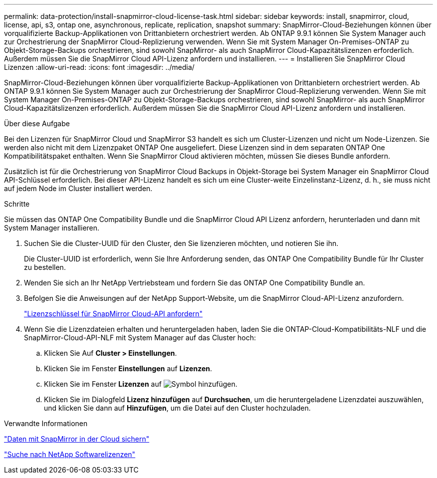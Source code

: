 ---
permalink: data-protection/install-snapmirror-cloud-license-task.html 
sidebar: sidebar 
keywords: install, snapmirror, cloud, license, api, s3, ontap one, asynchronous, replicate, replication, snapshot 
summary: SnapMirror-Cloud-Beziehungen können über vorqualifizierte Backup-Applikationen von Drittanbietern orchestriert werden. Ab ONTAP 9.9.1 können Sie System Manager auch zur Orchestrierung der SnapMirror Cloud-Replizierung verwenden. Wenn Sie mit System Manager On-Premises-ONTAP zu Objekt-Storage-Backups orchestrieren, sind sowohl SnapMirror- als auch SnapMirror Cloud-Kapazitätslizenzen erforderlich. Außerdem müssen Sie die SnapMirror Cloud API-Lizenz anfordern und installieren. 
---
= Installieren Sie SnapMirror Cloud Lizenzen
:allow-uri-read: 
:icons: font
:imagesdir: ../media/


[role="lead"]
SnapMirror-Cloud-Beziehungen können über vorqualifizierte Backup-Applikationen von Drittanbietern orchestriert werden. Ab ONTAP 9.9.1 können Sie System Manager auch zur Orchestrierung der SnapMirror Cloud-Replizierung verwenden. Wenn Sie mit System Manager On-Premises-ONTAP zu Objekt-Storage-Backups orchestrieren, sind sowohl SnapMirror- als auch SnapMirror Cloud-Kapazitätslizenzen erforderlich. Außerdem müssen Sie die SnapMirror Cloud API-Lizenz anfordern und installieren.

.Über diese Aufgabe
Bei den Lizenzen für SnapMirror Cloud und SnapMirror S3 handelt es sich um Cluster-Lizenzen und nicht um Node-Lizenzen. Sie werden also nicht mit dem Lizenzpaket ONTAP One ausgeliefert. Diese Lizenzen sind in dem separaten ONTAP One Kompatibilitätspaket enthalten. Wenn Sie SnapMirror Cloud aktivieren möchten, müssen Sie dieses Bundle anfordern.

Zusätzlich ist für die Orchestrierung von SnapMirror Cloud Backups in Objekt-Storage bei System Manager ein SnapMirror Cloud API-Schlüssel erforderlich. Bei dieser API-Lizenz handelt es sich um eine Cluster-weite Einzelinstanz-Lizenz, d. h., sie muss nicht auf jedem Node im Cluster installiert werden.

.Schritte
Sie müssen das ONTAP One Compatibility Bundle und die SnapMirror Cloud API Lizenz anfordern, herunterladen und dann mit System Manager installieren.

. Suchen Sie die Cluster-UUID für den Cluster, den Sie lizenzieren möchten, und notieren Sie ihn.
+
Die Cluster-UUID ist erforderlich, wenn Sie Ihre Anforderung senden, das ONTAP One Compatibility Bundle für Ihr Cluster zu bestellen.

. Wenden Sie sich an Ihr NetApp Vertriebsteam und fordern Sie das ONTAP One Compatibility Bundle an.
. Befolgen Sie die Anweisungen auf der NetApp Support-Website, um die SnapMirror Cloud-API-Lizenz anzufordern.
+
link:https://mysupport.netapp.com/site/tools/snapmirror-cloud-api-key["Lizenzschlüssel für SnapMirror Cloud-API anfordern"^]

. Wenn Sie die Lizenzdateien erhalten und heruntergeladen haben, laden Sie die ONTAP-Cloud-Kompatibilitäts-NLF und die SnapMirror-Cloud-API-NLF mit System Manager auf das Cluster hoch:
+
.. Klicken Sie Auf *Cluster > Einstellungen*.
.. Klicken Sie im Fenster *Einstellungen* auf *Lizenzen*.
.. Klicken Sie im Fenster *Lizenzen* auf image:icon_add.gif["Symbol hinzufügen"].
.. Klicken Sie im Dialogfeld *Lizenz hinzufügen* auf *Durchsuchen*, um die heruntergeladene Lizenzdatei auszuwählen, und klicken Sie dann auf *Hinzufügen*, um die Datei auf den Cluster hochzuladen.




.Verwandte Informationen
link:../data-protection/cloud-backup-with-snapmirror-task.html["Daten mit SnapMirror in der Cloud sichern"]

http://mysupport.netapp.com/licenses["Suche nach NetApp Softwarelizenzen"^]
